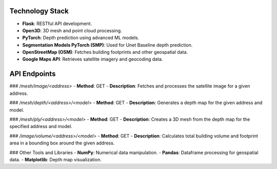 Technology Stack
=================
- **Flask**: RESTful API development.
- **Open3D**: 3D mesh and point cloud processing.
- **PyTorch**: Depth prediction using advanced ML models.
- **Segmentation Models PyTorch (SMP)**: Used for Unet Baseline depth prediction.
- **OpenStreetMap (OSM)**: Fetches building footprints and other geospatial data.
- **Google Maps API**: Retrieves satellite imagery and geocoding data.

API Endpoints
==============

### `/mesh/image/<address>`
- **Method**: GET
- **Description**: Fetches and processes the satellite image for a given address.

### `/mesh/depth/<address>/<model>`
- **Method**: GET
- **Description**: Generates a depth map for the given address and model.

### `/mesh/ply/<address>/<model>`
- **Method**: GET
- **Description**: Creates a 3D mesh from the depth map for the specified address and model.

### `/image/volume/<address>/<model>`
- **Method**: GET
- **Description**: Calculates total building volume and footprint area in a bounding box around the given address.

### Other Tools and Libraries
- **NumPy**: Numerical data manipulation.
- **Pandas**: Dataframe processing for geospatial data.
- **Matplotlib**: Depth map visualization.
